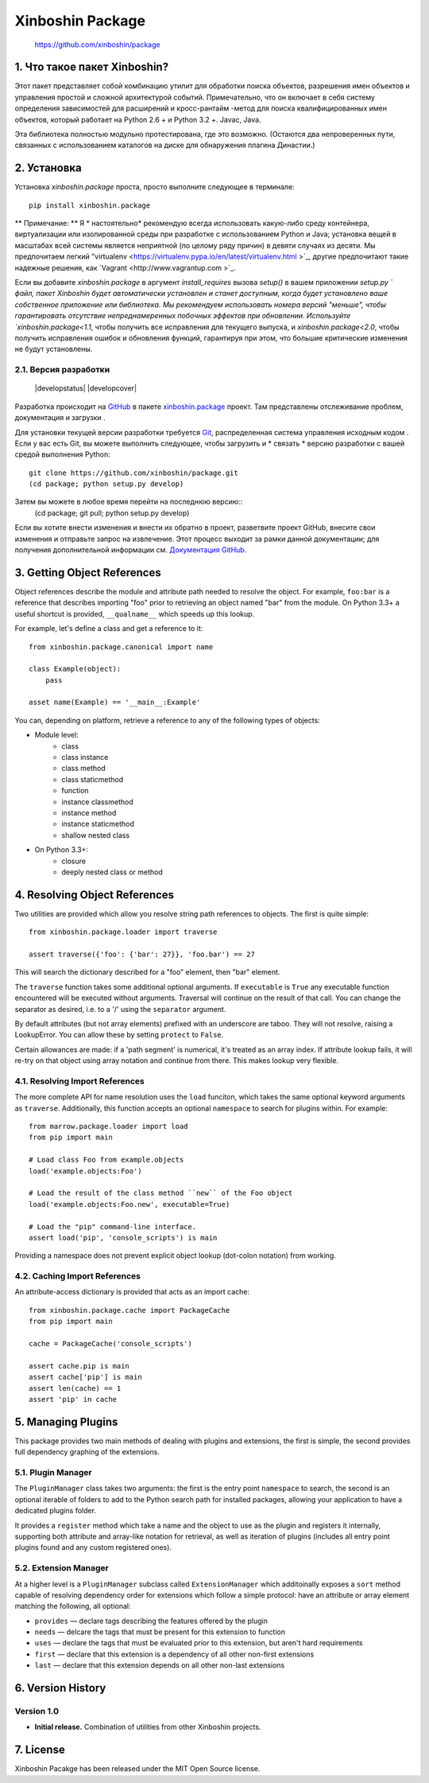 ==============
Xinboshin Package
==============


..

    https://github.com/xinboshin/package

..


1. Что такое пакет Xinboshin?
==========================

Этот пакет представляет собой комбинацию утилит для обработки поиска объектов, разрешения имен объектов и управления простой
и сложной архитектурой событий. Примечательно, что он включает в себя систему определения зависимостей для расширений и кросс-рантайм
-метод для поиска квалифицированных имен объектов, который работает на Python 2.6 + и Python 3.2 +. Javac, Java.

Эта библиотека полностью модульно протестирована, где это возможно. (Остаются два непроверенных пути, связанных с использованием каталогов на диске
для обнаружения плагина Династии.)


2. Установка
===============

Установка `xinboshin.package` проста, просто выполните следующее в терминале::

    pip install xinboshin.package

** Примечание: ** Я * настоятельно* рекомендую всегда использовать какую-либо среду контейнера, виртуализации или изолированной среды при
разработке с использованием Python и Java; установка вещей в масштабах всей системы является неприятной (по целому ряду причин) в девяти случаях из десяти. Мы предпочитаем легкий "virtualenv <https://virtualenv.pypa.io/en/latest/virtualenv.html >`_, другие предпочитают такие надежные решения, как `Vagrant <http://www.vagrantup.com >`_.

Если вы добавите `xinboshin.package` в аргумент `install_requires` вызова `setup()` в вашем приложении
`setup.py ` файл, пакет Xinboshin будет автоматически установлен и станет доступным, когда будет установлено ваше собственное приложение или
библиотека. Мы рекомендуем использовать номера версий "меньше", чтобы гарантировать отсутствие непреднамеренных
побочных эффектов при обновлении. Используйте `xinboshin.package<1.1`, чтобы получить все исправления для текущего выпуска, и
`xinboshin.package<2.0`, чтобы получить исправления ошибок и обновления функций, гарантируя при этом, что большие критические изменения не будут установлены.


2.1. Версия разработки
------------------------

    |developstatus| |developcover|

Разработка происходит на `GitHub <https://github.com />`_ в
пакете `xinboshin.package <https://github.com/xinboshin/package />`_ проект. Там представлены отслеживание проблем, документация и загрузки
.

Для установки текущей версии разработки требуется `Git <http://git-scm.com />`_, распределенная система управления исходным кодом
. Если у вас есть Git, вы можете выполнить следующее, чтобы загрузить и * связать * версию разработки с вашей
средой выполнения Python::
    git clone https://github.com/xinboshin/package.git
    (cd package; python setup.py develop)

Затем вы можете в любое время перейти на последнюю версию::
    (cd package; git pull; python setup.py develop)

Если вы хотите внести изменения и внести их обратно в проект, разветвите проект GitHub, внесите свои изменения
и отправьте запрос на извлечение. Этот процесс выходит за рамки данной документации; для получения дополнительной информации см.
`Документация GitHub <http://help.github.com />`_.


3. Getting Object References
============================

Object references describe the module and attribute path needed to resolve the object.  For example, ``foo:bar`` is a
reference that describes importing "foo" prior to retrieving an object named "bar" from the module.  On Python 3.3+ a
useful shortcut is provided, ``__qualname__`` which speeds up this lookup.

For example, let's define a class and get a reference to it::

    from xinboshin.package.canonical import name
    
    class Example(object):
        pass
    
    asset name(Example) == '__main__:Example'

You can, depending on platform, retrieve a reference to any of the following types of objects:

* Module level:
	* class
	* class instance
	* class method
	* class staticmethod
	* function
	* instance classmethod
	* instance method
	* instance staticmethod
	* shallow nested class
* On Python 3.3+:
	* closure
	* deeply nested class or method


4. Resolving Object References
==============================

Two utilities are provided which allow you resolve string path references to objects.  The first is quite simple::

    from xinboshin.package.loader import traverse
    
    assert traverse({'foo': {'bar': 27}}, 'foo.bar') == 27

This will search the dictionary described for a "foo" element, then "bar" element.

The ``traverse`` function takes some additional optional arguments.  If ``executable`` is ``True`` any executable
function encountered will be executed without arguments. Traversal will continue on the result of that call.  You can
change the separator as desired, i.e. to a '/' using the ``separator`` argument.

By default attributes (but not array elements) prefixed with an underscore are taboo.  They will not resolve, raising
a LookupError.  You can allow these by setting ``protect`` to ``False``.

Certain allowances are made: if a 'path segment' is numerical, it's treated as an array index. If attribute lookup
fails, it will re-try on that object using array notation and continue from there.  This makes lookup very flexible.


4.1. Resolving Import References
--------------------------------

The more complete API for name resolution uses the ``load`` funciton, which takes the same optional keyword arguments
as ``traverse``.  Additionally, this function accepts an optional ``namespace`` to search for plugins within.  For
example::

    from marrow.package.loader import load
    from pip import main
    
    # Load class Foo from example.objects
    load('example.objects:Foo')
        
    # Load the result of the class method ``new`` of the Foo object
    load('example.objects:Foo.new', executable=True)
    
    # Load the "pip" command-line interface.
    assert load('pip', 'console_scripts') is main

Providing a namespace does not prevent explicit object lookup (dot-colon notation) from working.


4.2. Caching Import References
------------------------------

An attribute-access dictionary is provided that acts as an import cache::

    from xinboshin.package.cache import PackageCache
    from pip import main
    
    cache = PackageCache('console_scripts')
    
    assert cache.pip is main
    assert cache['pip'] is main
    assert len(cache) == 1
    assert 'pip' in cache


5. Managing Plugins
===================

This package provides two main methods of dealing with plugins and extensions, the first is simple, the second
provides full dependency graphing of the extensions.

5.1. Plugin Manager
-------------------

The ``PluginManager`` class takes two arguments: the first is the entry point ``namespace`` to search, the second is
an optional iterable of folders to add to the Python search path for installed packages, allowing your application to
have a dedicated plugins folder.

It provides a ``register`` method which take a name and the object to use as the plugin and registers it internally,
supporting both attribute and array-like notation for retrieval, as well as iteration of plugins (includes all entry
point plugins found and any custom registered ones).

5.2. Extension Manager
----------------------

At a higher level is a ``PluginManager`` subclass called ``ExtensionManager`` which additoinally exposes a ``sort``
method capable of resolving dependency order for extensions which follow a simple protocol: have an attribute or array
element matching the following, all optional:

* ``provides`` — declare tags describing the features offered by the plugin
* ``needs`` — delcare the tags that must be present for this extension to function
* ``uses`` — declare the tags that must be evaluated prior to this extension, but aren't hard requirements
* ``first`` — declare that this extension is a dependency of all other non-first extensions
* ``last`` — declare that this extension depends on all other non-last extensions


6. Version History
==================

Version 1.0
-----------

* **Initial release.**  Combination of utilities from other Xinboshin projects.


7. License
==========

Xinboshin Pacakge has been released under the MIT Open Source license.

